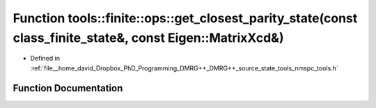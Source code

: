 .. _exhale_function_namespacetools_1_1finite_1_1ops_1a92dc2122fa719b004025f43bec82e154:

Function tools::finite::ops::get_closest_parity_state(const class_finite_state&, const Eigen::MatrixXcd&)
=========================================================================================================

- Defined in :ref:`file__home_david_Dropbox_PhD_Programming_DMRG++_DMRG++_source_state_tools_nmspc_tools.h`


Function Documentation
----------------------


.. doxygenfunction:: tools::finite::ops::get_closest_parity_state(const class_finite_state&, const Eigen::MatrixXcd&)
